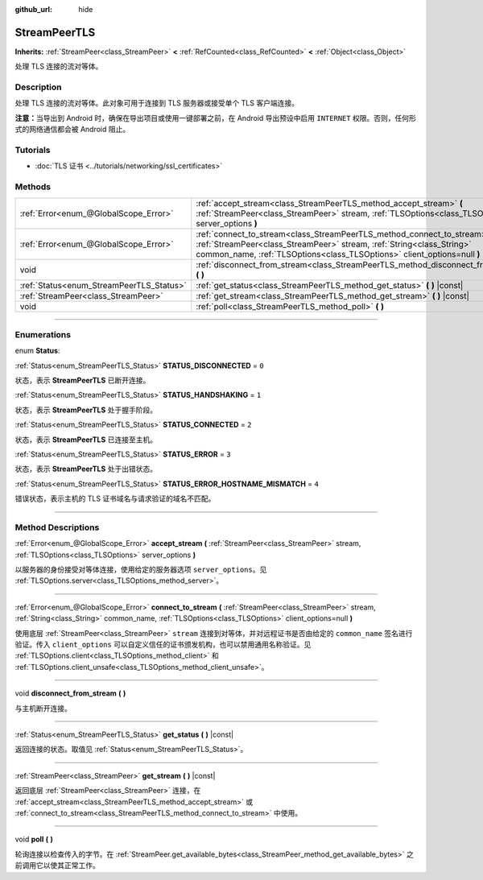 :github_url: hide

.. DO NOT EDIT THIS FILE!!!
.. Generated automatically from Godot engine sources.
.. Generator: https://github.com/godotengine/godot/tree/master/doc/tools/make_rst.py.
.. XML source: https://github.com/godotengine/godot/tree/master/doc/classes/StreamPeerTLS.xml.

.. _class_StreamPeerTLS:

StreamPeerTLS
=============

**Inherits:** :ref:`StreamPeer<class_StreamPeer>` **<** :ref:`RefCounted<class_RefCounted>` **<** :ref:`Object<class_Object>`

处理 TLS 连接的流对等体。

.. rst-class:: classref-introduction-group

Description
-----------

处理 TLS 连接的流对等体。此对象可用于连接到 TLS 服务器或接受单个 TLS 客户端连接。

\ **注意：**\ 当导出到 Android 时，确保在导出项目或使用一键部署之前，在 Android 导出预设中启用 ``INTERNET`` 权限。否则，任何形式的网络通信都会被 Android 阻止。

.. rst-class:: classref-introduction-group

Tutorials
---------

- :doc:`TLS 证书 <../tutorials/networking/ssl_certificates>`

.. rst-class:: classref-reftable-group

Methods
-------

.. table::
   :widths: auto

   +------------------------------------------+---------------------------------------------------------------------------------------------------------------------------------------------------------------------------------------------------------------------------------+
   | :ref:`Error<enum_@GlobalScope_Error>`    | :ref:`accept_stream<class_StreamPeerTLS_method_accept_stream>` **(** :ref:`StreamPeer<class_StreamPeer>` stream, :ref:`TLSOptions<class_TLSOptions>` server_options **)**                                                       |
   +------------------------------------------+---------------------------------------------------------------------------------------------------------------------------------------------------------------------------------------------------------------------------------+
   | :ref:`Error<enum_@GlobalScope_Error>`    | :ref:`connect_to_stream<class_StreamPeerTLS_method_connect_to_stream>` **(** :ref:`StreamPeer<class_StreamPeer>` stream, :ref:`String<class_String>` common_name, :ref:`TLSOptions<class_TLSOptions>` client_options=null **)** |
   +------------------------------------------+---------------------------------------------------------------------------------------------------------------------------------------------------------------------------------------------------------------------------------+
   | void                                     | :ref:`disconnect_from_stream<class_StreamPeerTLS_method_disconnect_from_stream>` **(** **)**                                                                                                                                    |
   +------------------------------------------+---------------------------------------------------------------------------------------------------------------------------------------------------------------------------------------------------------------------------------+
   | :ref:`Status<enum_StreamPeerTLS_Status>` | :ref:`get_status<class_StreamPeerTLS_method_get_status>` **(** **)** |const|                                                                                                                                                    |
   +------------------------------------------+---------------------------------------------------------------------------------------------------------------------------------------------------------------------------------------------------------------------------------+
   | :ref:`StreamPeer<class_StreamPeer>`      | :ref:`get_stream<class_StreamPeerTLS_method_get_stream>` **(** **)** |const|                                                                                                                                                    |
   +------------------------------------------+---------------------------------------------------------------------------------------------------------------------------------------------------------------------------------------------------------------------------------+
   | void                                     | :ref:`poll<class_StreamPeerTLS_method_poll>` **(** **)**                                                                                                                                                                        |
   +------------------------------------------+---------------------------------------------------------------------------------------------------------------------------------------------------------------------------------------------------------------------------------+

.. rst-class:: classref-section-separator

----

.. rst-class:: classref-descriptions-group

Enumerations
------------

.. _enum_StreamPeerTLS_Status:

.. rst-class:: classref-enumeration

enum **Status**:

.. _class_StreamPeerTLS_constant_STATUS_DISCONNECTED:

.. rst-class:: classref-enumeration-constant

:ref:`Status<enum_StreamPeerTLS_Status>` **STATUS_DISCONNECTED** = ``0``

状态，表示 **StreamPeerTLS** 已断开连接。

.. _class_StreamPeerTLS_constant_STATUS_HANDSHAKING:

.. rst-class:: classref-enumeration-constant

:ref:`Status<enum_StreamPeerTLS_Status>` **STATUS_HANDSHAKING** = ``1``

状态，表示 **StreamPeerTLS** 处于握手阶段。

.. _class_StreamPeerTLS_constant_STATUS_CONNECTED:

.. rst-class:: classref-enumeration-constant

:ref:`Status<enum_StreamPeerTLS_Status>` **STATUS_CONNECTED** = ``2``

状态，表示 **StreamPeerTLS** 已连接至主机。

.. _class_StreamPeerTLS_constant_STATUS_ERROR:

.. rst-class:: classref-enumeration-constant

:ref:`Status<enum_StreamPeerTLS_Status>` **STATUS_ERROR** = ``3``

状态，表示 **StreamPeerTLS** 处于出错状态。

.. _class_StreamPeerTLS_constant_STATUS_ERROR_HOSTNAME_MISMATCH:

.. rst-class:: classref-enumeration-constant

:ref:`Status<enum_StreamPeerTLS_Status>` **STATUS_ERROR_HOSTNAME_MISMATCH** = ``4``

错误状态，表示主机的 TLS 证书域名与请求验证的域名不匹配。

.. rst-class:: classref-section-separator

----

.. rst-class:: classref-descriptions-group

Method Descriptions
-------------------

.. _class_StreamPeerTLS_method_accept_stream:

.. rst-class:: classref-method

:ref:`Error<enum_@GlobalScope_Error>` **accept_stream** **(** :ref:`StreamPeer<class_StreamPeer>` stream, :ref:`TLSOptions<class_TLSOptions>` server_options **)**

以服务器的身份接受对等体连接，使用给定的服务器选项 ``server_options``\ 。见 :ref:`TLSOptions.server<class_TLSOptions_method_server>`\ 。

.. rst-class:: classref-item-separator

----

.. _class_StreamPeerTLS_method_connect_to_stream:

.. rst-class:: classref-method

:ref:`Error<enum_@GlobalScope_Error>` **connect_to_stream** **(** :ref:`StreamPeer<class_StreamPeer>` stream, :ref:`String<class_String>` common_name, :ref:`TLSOptions<class_TLSOptions>` client_options=null **)**

使用底层 :ref:`StreamPeer<class_StreamPeer>` ``stream`` 连接到对等体，并对远程证书是否由给定的 ``common_name`` 签名进行验证。传入 ``client_options`` 可以自定义信任的证书颁发机构，也可以禁用通用名称验证。见 :ref:`TLSOptions.client<class_TLSOptions_method_client>` 和 :ref:`TLSOptions.client_unsafe<class_TLSOptions_method_client_unsafe>`\ 。

.. rst-class:: classref-item-separator

----

.. _class_StreamPeerTLS_method_disconnect_from_stream:

.. rst-class:: classref-method

void **disconnect_from_stream** **(** **)**

与主机断开连接。

.. rst-class:: classref-item-separator

----

.. _class_StreamPeerTLS_method_get_status:

.. rst-class:: classref-method

:ref:`Status<enum_StreamPeerTLS_Status>` **get_status** **(** **)** |const|

返回连接的状态。取值见 :ref:`Status<enum_StreamPeerTLS_Status>`\ 。

.. rst-class:: classref-item-separator

----

.. _class_StreamPeerTLS_method_get_stream:

.. rst-class:: classref-method

:ref:`StreamPeer<class_StreamPeer>` **get_stream** **(** **)** |const|

返回底层 :ref:`StreamPeer<class_StreamPeer>` 连接，在 :ref:`accept_stream<class_StreamPeerTLS_method_accept_stream>` 或 :ref:`connect_to_stream<class_StreamPeerTLS_method_connect_to_stream>` 中使用。

.. rst-class:: classref-item-separator

----

.. _class_StreamPeerTLS_method_poll:

.. rst-class:: classref-method

void **poll** **(** **)**

轮询连接以检查传入的字节。在 :ref:`StreamPeer.get_available_bytes<class_StreamPeer_method_get_available_bytes>` 之前调用它以使其正常工作。

.. |virtual| replace:: :abbr:`virtual (This method should typically be overridden by the user to have any effect.)`
.. |const| replace:: :abbr:`const (This method has no side effects. It doesn't modify any of the instance's member variables.)`
.. |vararg| replace:: :abbr:`vararg (This method accepts any number of arguments after the ones described here.)`
.. |constructor| replace:: :abbr:`constructor (This method is used to construct a type.)`
.. |static| replace:: :abbr:`static (This method doesn't need an instance to be called, so it can be called directly using the class name.)`
.. |operator| replace:: :abbr:`operator (This method describes a valid operator to use with this type as left-hand operand.)`
.. |bitfield| replace:: :abbr:`BitField (This value is an integer composed as a bitmask of the following flags.)`
